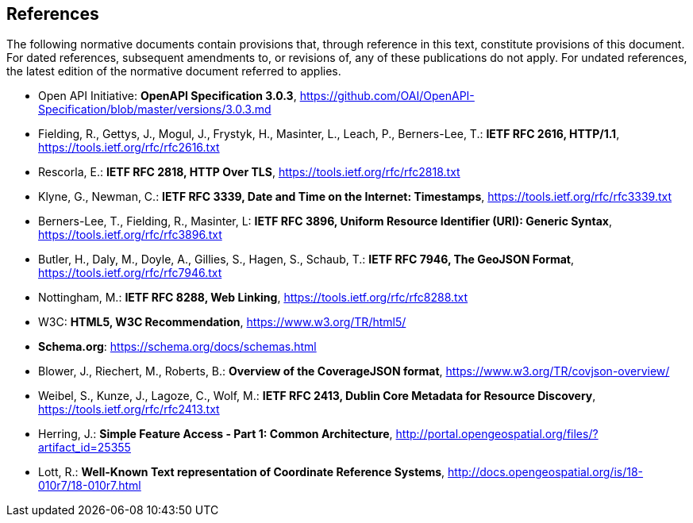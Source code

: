 == References
The following normative documents contain provisions that, through reference in this text, constitute provisions of this document. For dated references, subsequent amendments to, or revisions of, any of these publications do not apply. For undated references, the latest edition of the normative document referred to applies.

* [[openapi]] Open API Initiative: **OpenAPI Specification 3.0.3**, https://github.com/OAI/OpenAPI-Specification/blob/master/versions/3.0.3.md[https://github.com/OAI/OpenAPI-Specification/blob/master/versions/3.0.3.md]
* [[rfc2616]] Fielding, R., Gettys, J., Mogul, J., Frystyk, H., Masinter, L., Leach, P., Berners-Lee, T.: **IETF RFC 2616, HTTP/1.1**, https://tools.ietf.org/rfc/rfc2616.txt[https://tools.ietf.org/rfc/rfc2616.txt]
* [[rfc2818]] Rescorla, E.: **IETF RFC 2818, HTTP Over TLS**, https://tools.ietf.org/rfc/rfc2818.txt[https://tools.ietf.org/rfc/rfc2818.txt]
* [[rfc3339]] Klyne, G., Newman, C.: **IETF RFC 3339, Date and Time on the Internet: Timestamps**, https://tools.ietf.org/rfc/rfc3339.txt[https://tools.ietf.org/rfc/rfc3339.txt]
* [[rfc3896]] Berners-Lee, T., Fielding, R., Masinter, L: **IETF RFC 3896, Uniform Resource Identifier (URI): Generic Syntax**, https://tools.ietf.org/rfc/rfc3896.txt[https://tools.ietf.org/rfc/rfc3896.txt]
* [[rfc7946]] Butler, H., Daly, M., Doyle, A., Gillies, S., Hagen, S., Schaub, T.: **IETF RFC 7946, The GeoJSON Format**, https://tools.ietf.org/rfc/rfc7946.txt[https://tools.ietf.org/rfc/rfc7946.txt]
* [[rfc8288]] Nottingham, M.: **IETF RFC 8288, Web Linking**, https://tools.ietf.org/rfc/rfc8288.txt[https://tools.ietf.org/rfc/rfc8288.txt]
* [[html5]] W3C: **HTML5, W3C Recommendation**, https://www.w3.org/TR/html5/[https://www.w3.org/TR/html5/]
* [[schema_org]]**Schema.org**: https://schema.org/docs/schemas.html[https://schema.org/docs/schemas.html]
* [[covjson]] Blower, J., Riechert, M., Roberts, B.: **Overview of the CoverageJSON format**, https://www.w3.org/TR/covjson-overview/[https://www.w3.org/TR/covjson-overview/]
* [[rfc2413]] Weibel, S., Kunze, J., Lagoze, C., Wolf, M.: **IETF RFC 2413, Dublin Core Metadata for Resource Discovery**, https://tools.ietf.org/rfc/rfc2413.txt[https://tools.ietf.org/rfc/rfc2413.txt]
* [[ogc06-103r4]] Herring, J.: **Simple Feature Access - Part 1: Common Architecture**, http://portal.opengeospatial.org/files/?artifact_id=25355[http://portal.opengeospatial.org/files/?artifact_id=25355]
* [[ogc18-010r7]] Lott, R.: **Well-Known Text representation of Coordinate Reference Systems**, http://docs.opengeospatial.org/is/18-010r7/18-010r7.html[http://docs.opengeospatial.org/is/18-010r7/18-010r7.html]


